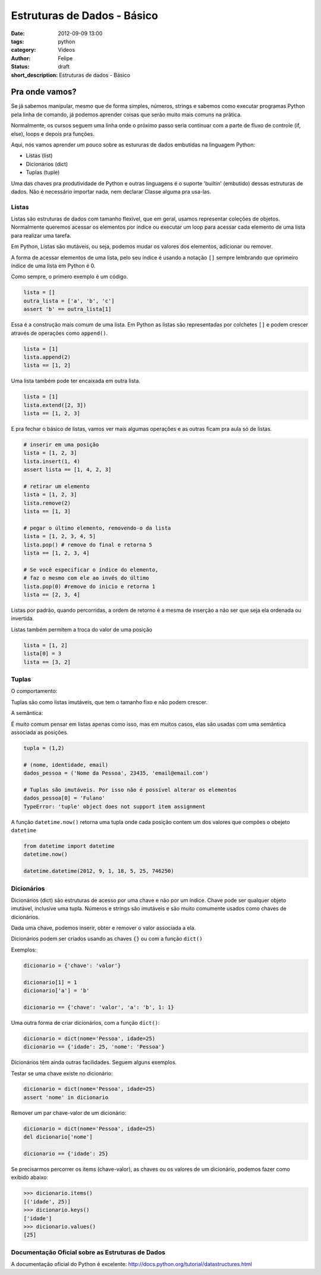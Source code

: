 Estruturas de Dados - Básico
============================

:date: 2012-09-09 13:00
:tags: python
:category: Videos
:author: Felipe
:status: draft
:short_description: Estruturas de dados - Básico

Pra onde vamos?
---------------

Se já sabemos manipular, mesmo que de forma simples, números, strings e sabemos
como executar programas Python pela linha de comando, já podemos aprender
coisas que serão muito mais comuns na prática.

Normalmente, os cursos seguem uma linha onde o próximo passo seria continuar
com a parte de fluxo de controle (if, else), loops e depois pra funções.

Aqui, nós vamos aprender um pouco sobre as estururas de dados embutidas
na linguagem Python:

* Listas (list)
* Dicionários (dict)
* Tuplas (tuple)

Uma das chaves pra produtividade de Python e outras linguagens é o suporte
'builtin' (embutido) dessas estruturas de dados. Não é necessário importar
nada, nem declarar Classe alguma pra usa-las.

Listas
``````

Listas são estruturas de dados com tamanho flexível, que em geral, usamos 
representar coleções de objetos. Normalmente queremos acessar os elementos 
por índice ou executar um loop para acessar cada elemento de uma lista 
para realizar uma tarefa.

Em Python, Listas são mutáveis, ou seja, podemos mudar os valores dos
elementos, adicionar ou remover.

A forma de acessar elementos de uma lista, pelo seu índice é usando a 
notação ``[]`` sempre lembrando que oprimeiro índice de uma lista em
Python é 0.

Como sempre, o primero exemplo é um código.

.. code-block:: python

    lista = []
    outra_lista = ['a', 'b', 'c']
    assert 'b' == outra_lista[1]

Essa é a construção mais comum de uma lista. 
Em Python as listas são representadas por colchetes ``[]``
e podem crescer através de operações como ``append()``.

.. code-block:: python

    lista = [1]
    lista.append(2)
    lista == [1, 2]

Uma lista também pode ter encaixada em outra lista.

.. code-block:: python

    lista = [1]
    lista.extend([2, 3])
    lista == [1, 2, 3]

E pra fechar o básico de listas, vamos ver mais algumas
operações e as outras ficam pra aula só de listas.

.. code-block:: python

    # inserir em uma posição
    lista = [1, 2, 3]
    lista.insert(1, 4)
    assert lista == [1, 4, 2, 3]

    # retirar um elemento
    lista = [1, 2, 3]
    lista.remove(2)
    lista == [1, 3]

    # pegar o último elemento, removendo-o da lista
    lista = [1, 2, 3, 4, 5]
    lista.pop() # remove do final e retorna 5
    lista == [1, 2, 3, 4]

    # Se você especificar o índice do elemento, 
    # faz o mesmo com ele ao invés do último
    lista.pop(0) #remove do inicio e retorna 1
    lista == [2, 3, 4]

Listas por padrão, quando percorridas, a ordem de retorno
é a mesma de inserção a não ser que seja ela ordenada ou invertida.

Listas também permitem a troca do valor de uma posição

.. code-block:: python

    lista = [1, 2]
    lista[0] = 3
    lista == [3, 2]


Tuplas
``````

O comportamento:

Tuplas são como listas imutáveis, que tem o tamanho fixo e não podem crescer.

A semântica:

É muito comum pensar em listas apenas como isso, mas em muitos casos, elas
são usadas com uma semântica associada as posições.

.. code-block:: python

    tupla = (1,2)

    # (nome, identidade, email)
    dados_pessoa = ('Nome da Pessoa', 23435, 'email@email.com')

    # Tuplas são imutáveis. Por isso não é possível alterar os elementos
    dados_pessoa[0] = 'Fulano'
    TypeError: 'tuple' object does not support item assignment


A função ``datetime.now()`` retorna uma tupla onde cada posição
contem um dos valores que compões o obejeto ``datetime``

.. code-block:: python

    from datetime import datetime
    datetime.now()
    
    datetime.datetime(2012, 9, 1, 18, 5, 25, 746250)

Dicionários
```````````

Dicionários (dict) são estruturas de acesso por uma chave e não por um índice.
Chave pode ser qualquer objeto imutável, inclusive uma tupla. Números e strings
são imutáveis e são muito comumente usados como chaves de dicionários.

Dada uma chave, podemos inserir, obter e remover o valor associada a ela.

Dicionários podem ser criados usando as chaves ``{}`` ou com a função ``dict()``

Exemplos:

.. code-block:: python

    dicionario = {'chave': 'valor'}

    dicionario[1] = 1
    dicionario['a'] = 'b'

    dicionario == {'chave': 'valor', 'a': 'b', 1: 1}

Uma outra forma de criar dicionários, com a função ``dict()``:

.. code-block:: python

    dicionario = dict(nome='Pessoa', idade=25)
    dicionario == {'idade': 25, 'nome': 'Pessoa'}

Dicionários têm ainda outras facilidades. Seguem alguns exemplos.

Testar se uma chave existe no dicionário:

.. code-block:: python

    dicionario = dict(nome='Pessoa', idade=25)
    assert 'nome' in dicionario

Remover um par chave-valor de um dicionário:

.. code-block:: python

    dicionario = dict(nome='Pessoa', idade=25)
    del dicionario['nome']

    dicionario == {'idade': 25}

Se precisarmos percorrer os items (chave-valor), as chaves ou os
valores de um dicionário, podemos fazer como exibido abaixo:

.. code-block:: python

    >>> dicionario.items()
    [('idade', 25)]
    >>> dicionario.keys()
    ['idade']
    >>> dicionario.values()
    [25]


Documentação Oficial sobre as Estruturas de Dados
`````````````````````````````````````````````````

A documentação oficial do Python é excelente: http://docs.python.org/tutorial/datastructures.html

